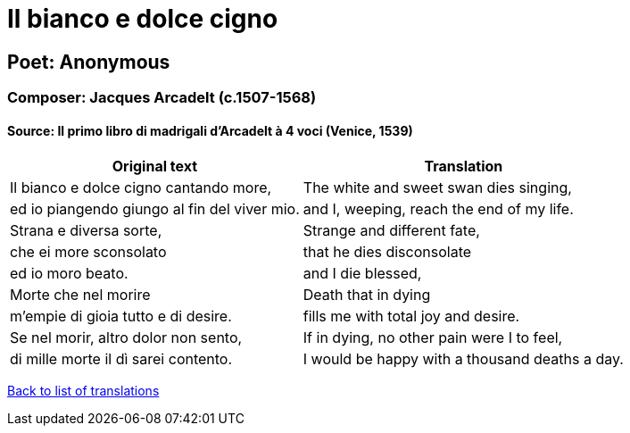 = Il bianco e dolce cigno

== Poet: Anonymous

=== Composer: Jacques Arcadelt (c.1507-1568)

==== Source:  Il primo libro di madrigali d'Arcadelt à 4 voci  (Venice, 1539)

[cols="a,a",options="header,autowidth"]
|===
|Original text|Translation
|Il bianco e dolce cigno cantando more,|The white and sweet swan dies singing,
|ed io piangendo giungo al fin del viver mio.|and I, weeping, reach the end of my life.
|Strana e diversa sorte,|Strange and different fate,
|che ei more sconsolato|that he dies disconsolate
|ed io moro beato.|and I die blessed,
|Morte che nel morire|Death that in dying
|m'empie di gioia tutto e di desire.|fills me with total joy and desire.
|Se nel morir, altro dolor non sento,|If in dying, no other pain were I to feel,
|di mille morte il dì sarei contento.|I would be happy with a thousand deaths a day.
|===

link:/typeset/doc/my-translations[Back to list of translations]
